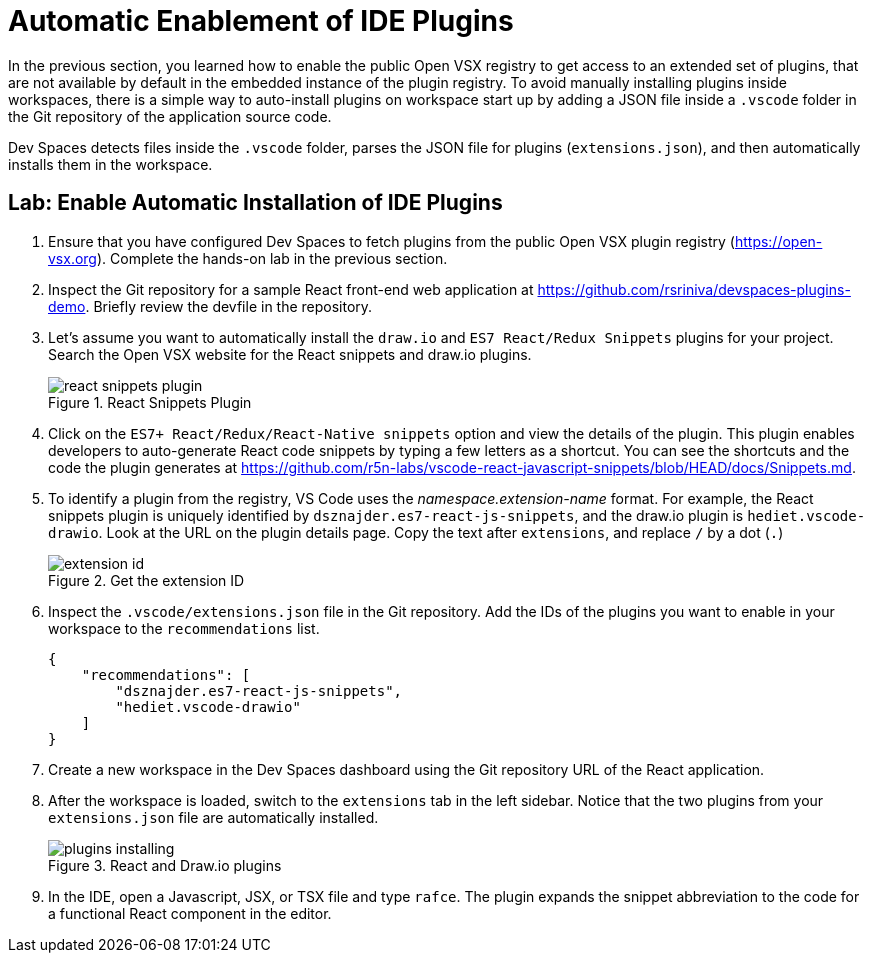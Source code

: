 = Automatic Enablement of IDE Plugins
:navtitle: IDE Plugins

In the previous section, you learned how to enable the public Open VSX registry to get access to an extended set of plugins, that are not available by default in the embedded instance of the plugin registry. To avoid manually installing plugins inside workspaces, there is a simple way to auto-install plugins on workspace start up by adding a JSON file inside a `.vscode` folder in the Git repository of the application source code.

Dev Spaces detects files inside the `.vscode` folder, parses the JSON file for plugins (`extensions.json`), and then automatically installs them in the workspace.

== Lab: Enable Automatic Installation of IDE Plugins 

. Ensure that you have configured Dev Spaces to fetch plugins from the public Open VSX plugin registry (https://open-vsx.org[window=_blank]). Complete the hands-on lab in the previous section.

. Inspect the Git repository for a sample React front-end web application at https://github.com/rsriniva/devspaces-plugins-demo[window=_blank]. Briefly review the devfile in the repository.

. Let's assume you want to automatically install the `draw.io` and `ES7 React/Redux Snippets` plugins for your project. Search the Open VSX website for the React snippets and draw.io plugins.
+
image::react-snippets-plugin.png[title=React Snippets Plugin]

. Click on the `ES7+ React/Redux/React-Native snippets` option and view the details of the plugin. This plugin enables developers to auto-generate React code snippets by typing a few letters as a shortcut. You can see the shortcuts and the code the plugin generates at https://github.com/r5n-labs/vscode-react-javascript-snippets/blob/HEAD/docs/Snippets.md[window=_blank].

. To identify a plugin from the registry, VS Code uses the _namespace.extension-name_ format. For example, the React snippets plugin is uniquely identified by `dsznajder.es7-react-js-snippets`, and the draw.io plugin is `hediet.vscode-drawio`. Look at the URL on the plugin details page. Copy the text after `extensions`, and replace `/` by a dot (`.`)
+
image::extension-id.png[title=Get the extension ID]

. Inspect the `.vscode/extensions.json` file in the Git repository. Add the IDs of the plugins you want to enable in your workspace to the `recommendations` list.
+
[source,json,subs=+quotes]
----
{
    "recommendations": [
        "dsznajder.es7-react-js-snippets",
        "hediet.vscode-drawio"
    ]
}
----

. Create a new workspace in the Dev Spaces dashboard using the Git repository URL of the React application.

. After the workspace is loaded, switch to the `extensions` tab in the left sidebar. Notice that the two plugins from your `extensions.json` file are automatically installed.
+
image::plugins-installing.png[title=React and Draw.io plugins]

. In the IDE, open a Javascript, JSX, or TSX file and type `rafce`. The plugin expands the snippet abbreviation to the code for a functional React component in the editor.

